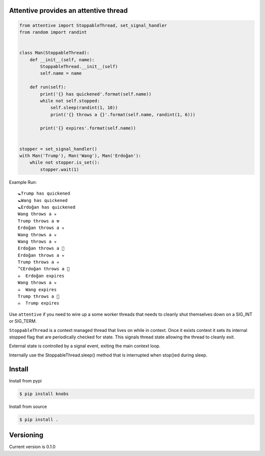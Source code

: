 Attentive provides an attentive thread
======================================

.. image:: https://github.com/sthysel/attentive/blob/master/docs/attentive.jpg?raw=true


.. image:: https://readthedocs.org/projects/attentive/badge/?version=latest

    :target: http://attentive.readthedocs.io/en/latest/?badge=latest
    :alt: Documentation Status



.. code:: python 


    from attentive import StoppableThread, set_signal_handler
    from random import randint


    class Man(StoppableThread):
        def __init__(self, name):
            StoppableThread.__init__(self)
            self.name = name

        def run(self):
            print('{} has quickened'.format(self.name))
            while not self.stopped:
                self.sleep(randint(1, 10))
                print('{} throws a {}'.format(self.name, randint(1, 6)))

            print('{} expires'.format(self.name))


    stopper = set_signal_handler()
    with Man('Trump'), Man('Wang'), Man('Erdoğan'):
        while not stopper.is_set():
            stopper.wait(1)



Example Run: ::

    🚼Trump has quickened
    🚼Wang has quickened
    🚼Erdoğan has quickened
    Wang throws a ☣ 
    Trump throws a ☢ 
    Erdoğan throws a ☣ 
    Wang throws a ☣ 
    Wang throws a ☣ 
    Erdoğan throws a 🍭
    Erdoğan throws a ☣ 
    Trump throws a ☣ 
    ^CErdoğan throws a 🍼
    ☠  Erdoğan expires
    Wang throws a ☣ 
    ☠  Wang expires
    Trump throws a 🍼
    ☠  Trump expires



Use ``attentive`` if you need to wire up a some worker threads that needs to cleanly 
shut themselves down on a SIG_INT or SIG_TERM. 

``StoppableThread`` is a context managed thread that lives on while in context. Once it exists 
context it sets its internal stopped flag that are periodically checked for state. This signals 
thread state allowing the thread to cleanly exit.

External state is controlled by a signal event, exiting the main context loop.

Internally use the StoppableThread.sleep() method that is interrupted when stop()ed during
sleep.

Install
=======

Install from pypi

.. code::

   $ pip install knobs

Install from source

.. code::

   $ pip install .



Versioning
==========

Current version is 0.1.0
